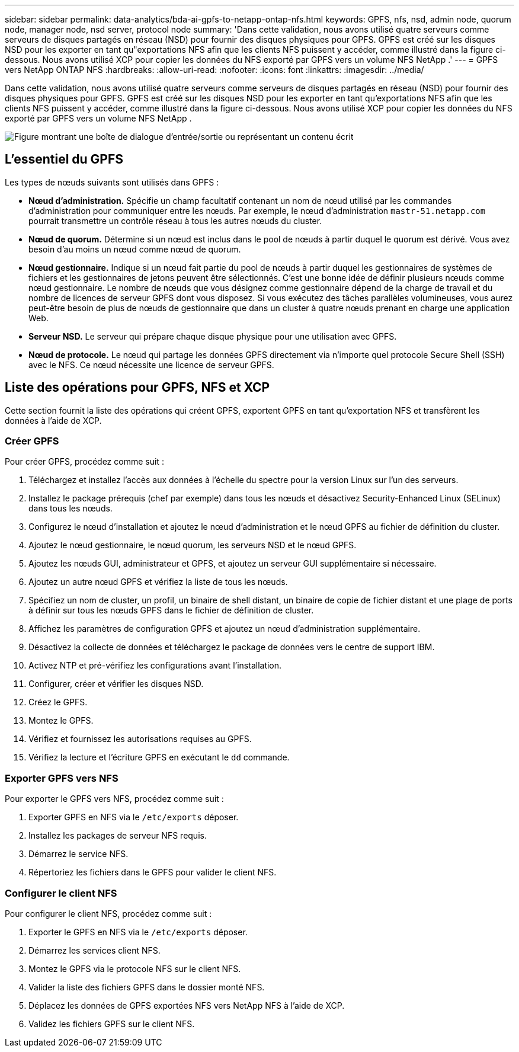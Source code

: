 ---
sidebar: sidebar 
permalink: data-analytics/bda-ai-gpfs-to-netapp-ontap-nfs.html 
keywords: GPFS, nfs, nsd, admin node, quorum node, manager node, nsd server, protocol node 
summary: 'Dans cette validation, nous avons utilisé quatre serveurs comme serveurs de disques partagés en réseau (NSD) pour fournir des disques physiques pour GPFS.  GPFS est créé sur les disques NSD pour les exporter en tant qu"exportations NFS afin que les clients NFS puissent y accéder, comme illustré dans la figure ci-dessous.  Nous avons utilisé XCP pour copier les données du NFS exporté par GPFS vers un volume NFS NetApp .' 
---
= GPFS vers NetApp ONTAP NFS
:hardbreaks:
:allow-uri-read: 
:nofooter: 
:icons: font
:linkattrs: 
:imagesdir: ../media/


[role="lead"]
Dans cette validation, nous avons utilisé quatre serveurs comme serveurs de disques partagés en réseau (NSD) pour fournir des disques physiques pour GPFS.  GPFS est créé sur les disques NSD pour les exporter en tant qu'exportations NFS afin que les clients NFS puissent y accéder, comme illustré dans la figure ci-dessous.  Nous avons utilisé XCP pour copier les données du NFS exporté par GPFS vers un volume NFS NetApp .

image:bda-ai-005.png["Figure montrant une boîte de dialogue d'entrée/sortie ou représentant un contenu écrit"]



== L'essentiel du GPFS

Les types de nœuds suivants sont utilisés dans GPFS :

* *Nœud d'administration.*  Spécifie un champ facultatif contenant un nom de nœud utilisé par les commandes d'administration pour communiquer entre les nœuds.  Par exemple, le nœud d’administration `mastr-51.netapp.com` pourrait transmettre un contrôle réseau à tous les autres nœuds du cluster.
* *Nœud de quorum.*  Détermine si un nœud est inclus dans le pool de nœuds à partir duquel le quorum est dérivé.  Vous avez besoin d’au moins un nœud comme nœud de quorum.
* *Nœud gestionnaire.*  Indique si un nœud fait partie du pool de nœuds à partir duquel les gestionnaires de systèmes de fichiers et les gestionnaires de jetons peuvent être sélectionnés.  C'est une bonne idée de définir plusieurs nœuds comme nœud gestionnaire.  Le nombre de nœuds que vous désignez comme gestionnaire dépend de la charge de travail et du nombre de licences de serveur GPFS dont vous disposez.  Si vous exécutez des tâches parallèles volumineuses, vous aurez peut-être besoin de plus de nœuds de gestionnaire que dans un cluster à quatre nœuds prenant en charge une application Web.
* *Serveur NSD.*  Le serveur qui prépare chaque disque physique pour une utilisation avec GPFS.
* *Nœud de protocole.*  Le nœud qui partage les données GPFS directement via n'importe quel protocole Secure Shell (SSH) avec le NFS.  Ce nœud nécessite une licence de serveur GPFS.




== Liste des opérations pour GPFS, NFS et XCP

Cette section fournit la liste des opérations qui créent GPFS, exportent GPFS en tant qu'exportation NFS et transfèrent les données à l'aide de XCP.



=== Créer GPFS

Pour créer GPFS, procédez comme suit :

. Téléchargez et installez l'accès aux données à l'échelle du spectre pour la version Linux sur l'un des serveurs.
. Installez le package prérequis (chef par exemple) dans tous les nœuds et désactivez Security-Enhanced Linux (SELinux) dans tous les nœuds.
. Configurez le nœud d’installation et ajoutez le nœud d’administration et le nœud GPFS au fichier de définition du cluster.
. Ajoutez le nœud gestionnaire, le nœud quorum, les serveurs NSD et le nœud GPFS.
. Ajoutez les nœuds GUI, administrateur et GPFS, et ajoutez un serveur GUI supplémentaire si nécessaire.
. Ajoutez un autre nœud GPFS et vérifiez la liste de tous les nœuds.
. Spécifiez un nom de cluster, un profil, un binaire de shell distant, un binaire de copie de fichier distant et une plage de ports à définir sur tous les nœuds GPFS dans le fichier de définition de cluster.
. Affichez les paramètres de configuration GPFS et ajoutez un nœud d’administration supplémentaire.
. Désactivez la collecte de données et téléchargez le package de données vers le centre de support IBM.
. Activez NTP et pré-vérifiez les configurations avant l'installation.
. Configurer, créer et vérifier les disques NSD.
. Créez le GPFS.
. Montez le GPFS.
. Vérifiez et fournissez les autorisations requises au GPFS.
. Vérifiez la lecture et l'écriture GPFS en exécutant le `dd` commande.




=== Exporter GPFS vers NFS

Pour exporter le GPFS vers NFS, procédez comme suit :

. Exporter GPFS en NFS via le `/etc/exports` déposer.
. Installez les packages de serveur NFS requis.
. Démarrez le service NFS.
. Répertoriez les fichiers dans le GPFS pour valider le client NFS.




=== Configurer le client NFS

Pour configurer le client NFS, procédez comme suit :

. Exporter le GPFS en NFS via le `/etc/exports` déposer.
. Démarrez les services client NFS.
. Montez le GPFS via le protocole NFS sur le client NFS.
. Valider la liste des fichiers GPFS dans le dossier monté NFS.
. Déplacez les données de GPFS exportées NFS vers NetApp NFS à l'aide de XCP.
. Validez les fichiers GPFS sur le client NFS.

